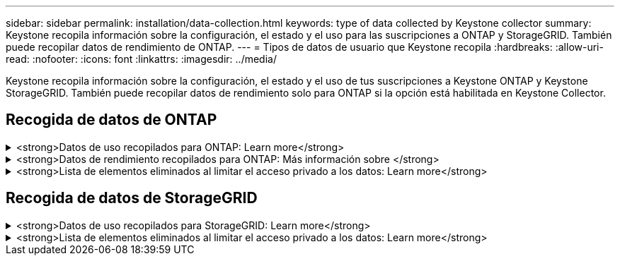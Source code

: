 ---
sidebar: sidebar 
permalink: installation/data-collection.html 
keywords: type of data collected by Keystone collector 
summary: Keystone recopila información sobre la configuración, el estado y el uso para las suscripciones a ONTAP y StorageGRID. También puede recopilar datos de rendimiento de ONTAP. 
---
= Tipos de datos de usuario que Keystone recopila
:hardbreaks:
:allow-uri-read: 
:nofooter: 
:icons: font
:linkattrs: 
:imagesdir: ../media/


[role="lead"]
Keystone recopila información sobre la configuración, el estado y el uso de tus suscripciones a Keystone ONTAP y Keystone StorageGRID. También puede recopilar datos de rendimiento solo para ONTAP si la opción está habilitada en Keystone Collector.



== Recogida de datos de ONTAP

.<strong>Datos de uso recopilados para ONTAP: Learn more</strong>
[%collapsible]
====
La siguiente lista es un ejemplo representativo de los datos de consumo de capacidad recogidos para ONTAP:

* De clúster
+
** ClusterUUID
** Nombre del clúster
** SerialNumber
** Ubicación (según la entrada de valor en el clúster de ONTAP)
** Contacto
** Versión


* Nodos
+
** SerialNumber
** Nombre del nodo


* Volúmenes
+
** Nombre del agregado
** Nombre del volumen
** VolumeInstanceUUID
** Marca IsCloneVolume
** Bandera IsFlexGroupConstituyente
** Indicador IsSpaceEnforcedLogical
** Indicador IsSpaceReportingLogical
** LogicalSpaceUsedByAfs
** PercentSnapshotSpace
** PerformanceTierInactiveUserData
** PerformanceTierInactiveUserDataPercent
** QoSAdaptivePolicyGroup Name
** Nombre de QoSPolicyGroup
** Tamaño
** Utilizado
** Física
** SizeUsedBySnapshots
** Tipo
** VolumeStyleExtended
** Nombre del Vserver
** Indicador IsVsRoot


* Vserver
+
** Nombre del servidor
** VserverUUID
** Subtipo


* Agregados de almacenamiento
+
** Tipo de almacenamiento
** Nombre del agregado
** UUID de agregado


* Almacenes de objetos agregados
+
** ObjectStoreName
** ObjectStoreUUID
** ProviderType
** Nombre del agregado


* Clonar volúmenes
+
** FlexClone
** Tamaño
** Utilizado
** Vserver
** Tipo
** Volumen de parteVolume
** ParentVServer
** IsConstituyente
** SplitEstimate
** Estado
** FlexClone UdedPercent


* LUN de almacenamiento
+
** UUID DE LUN
** Nombre de LUN
** Tamaño
** Utilizado
** Bandera IsReserved
** Indicador IsRequested
** Nombre de la unidad de LogialUnit
** QoSPolicyUUID
** QoSPolicyName
** UUID de volumen
** Nombre de volumen
** SVMUUID
** Nombre de SVM


* Volúmenes de almacenamiento
+
** VolumeInstanceUUID
** Nombre de volumen
** Nombre de SVMName
** SVMUUID
** QoSPolicyUUID
** QoSPolicyName
** CapacidadTierFootprint
** PerformanceTierFootprint
** TotalFootprint
** TieringPolicy
** Bandera isProtected
** Indicador IsDestination
** Utilizado
** Física
** CloneParentUUID
** LogicalSpaceUsedByAfs


* Grupos de políticas de calidad de servicio
+
** PolicyGroup
** QoSPolicyUUID
** MaxThroughput
** MinThroughput
** MaxThroughputIOPS
** MaxThroughputMBps
** MinThroughputIOPS
** MinThroughputMBps
** Indicador IsShared


* Grupos de políticas de calidad de servicio adaptativa ONTAP
+
** QoSPolicyName
** QoSPolicyUUID
** Pico de IOPS
** Posición de la ALIVIOPSAllocation
** AbsoluteMinIOPS
** Número de IOP genérico
** ExectedIOPSAllocation
** Tamaño del bloque


* Huellas
+
** Vserver
** Volumen
** TotalFootprint
** VolumeBlocksFootprintBin0
** VolumeBlocksFootprintBin1


* Clústeres MetroCluster
+
** ClusterUUID
** Nombre del clúster
** RemoteClusterUUID
** RemoteCluserName
** LocalConfigurationState
** RemoteConfigurationState
** Modo


* Collector Métricas de Observabilidad
+
** Hora de recogida
** Se consulta el extremo de la API de Active IQ Unified Manager
** Tiempo de respuesta
** Número de registros
** AIQUMInstance IP
** ID ColleectorInstance




====
.<strong>Datos de rendimiento recopilados para ONTAP: Más información sobre </strong>
[%collapsible]
====
La siguiente lista es un ejemplo representativo de los datos de rendimiento recogidos para ONTAP:

* Nombre del clúster
* UUID de clúster
* ID de objeto
* Nombre de volumen
* UUID de instancia de volumen
* Vserver
* VserverUUID
* Serie de nodos
* Versión de ONTAP
* Versión AIUM
* Agregado
* AgregarUUID
* ResourceKey
* Fecha/hora
* IOPSPerTb
* Latencia
* Latencia de lectura
* WriteMBps
* QoSMinThroughput latencia
* QoSNBladeLatency
* UsedHeadRoom
* CacheMissiRatio
* Latencia excepcional
* QoSAggregateLatency
* IOPS
* QoSNetworkLetency
* AvailableOPS
* Writelatencia
* QoSCloudLatency
* QoSClusterInterconnectLatency
* OtherMBps
* QoSCopLatency
* QoSDBladeLatency
* Utilización
* ReadIOPS
* Mbps
* OtherIOPS
* QoSPolicyGroupLatency
* ReadMBps
* QoSSyncSnapmirrorLatency
* WriteIOPS


====
.<strong>Lista de elementos eliminados al limitar el acceso privado a los datos: Learn more</strong>
[%collapsible]
====
Cuando la opción *Eliminar datos privados* está activada en Keystone Collector, se elimina la siguiente información de uso para ONTAP. Esta opción está habilitada de forma predeterminada.

* Nombre del clúster
* Ubicación del clúster
* Contacto del clúster
* Nombre del nodo
* Nombre del agregado
* Nombre del volumen
* QoSAdaptivePolicyGroup Name
* Nombre de QoSPolicyGroup
* Nombre del Vserver
* Nombre de la LUN de almacenamiento
* Nombre del agregado
* Nombre de la unidad de LogialUnit
* Nombre de SVM
* AIQUMInstance IP
* FlexClone
* Nombre de clúster remoto


====


== Recogida de datos de StorageGRID

.<strong>Datos de uso recopilados para StorageGRID: Learn more</strong>
[%collapsible]
====
La siguiente lista es un ejemplo representativo de `Logical Data` Recopilado para StorageGRID:

* ID de StorageGRID
* ID de cuenta
* Nombre de cuenta
* Bytes de cuota de cuenta
* Nombre del bloque
* Recuento de objetos de bloque
* Bytes de datos de bloque


La siguiente lista es un ejemplo representativo de `Physical Data` Recopilado para StorageGRID:

* ID de StorageGRID
* ID de nodo
* ID del sitio
* Nombre del sitio
* Instancia
* Bytes de utilización del almacenamiento StorageGRID
* Bytes de metadatos de utilización del almacenamiento StorageGRID


====
.<strong>Lista de elementos eliminados al limitar el acceso privado a los datos: Learn more</strong>
[%collapsible]
====
Cuando la opción *Eliminar datos privados* está activada en Keystone Collector, se elimina la siguiente información de uso para StorageGRID. Esta opción está habilitada de forma predeterminada.

* Nombre de cuenta
* BucketName
* Nombre del sitio
* Instance/NodeName


====